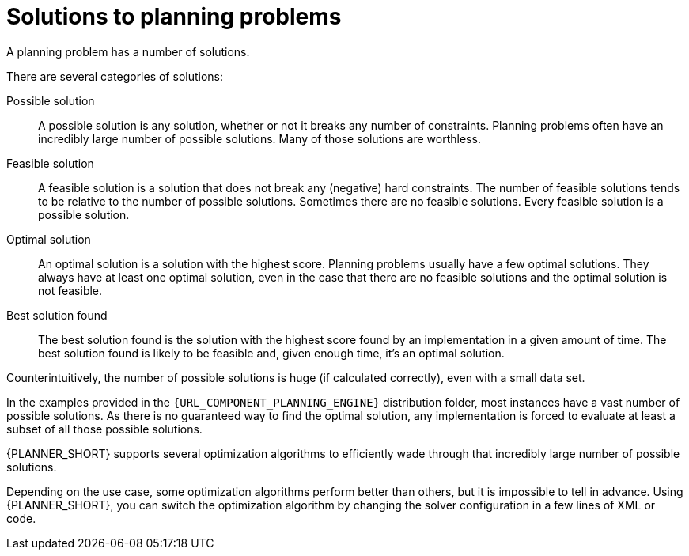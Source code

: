[id='optimizer-planning-problem-search-space-con']
= Solutions to planning problems

A planning problem has a number of solutions.

There are several categories of solutions:

Possible solution::
A possible solution is any solution, whether or not it breaks any number of constraints. Planning problems often have an incredibly large number of possible solutions. Many of those solutions are worthless.

Feasible solution::
A feasible solution is a solution that does not break any (negative) hard constraints. The number of feasible solutions tends to be relative to the number of possible solutions. Sometimes there are no feasible solutions. Every feasible solution is a possible solution.

Optimal solution::
An optimal solution is a solution with the highest score. Planning problems usually have a few optimal solutions. They always have at least one optimal solution, even in the case that there are no feasible solutions and the optimal solution is not feasible.

Best solution found::
The best solution found is the solution with the highest score found by an implementation in a given amount of time. The best solution found is likely to be feasible and, given enough time, it's an optimal solution.

Counterintuitively, the number of possible solutions is huge (if calculated correctly), even with a small data set.

In the examples provided in the `{URL_COMPONENT_PLANNING_ENGINE}` distribution folder, most instances have a vast number of possible solutions. As there is no guaranteed way to find the optimal solution, any implementation is forced to evaluate at least a subset of all those possible solutions.

{PLANNER_SHORT} supports several optimization algorithms to efficiently wade through that incredibly large number of possible solutions.

Depending on the use case, some optimization algorithms perform better than others, but it is impossible to tell in advance. Using {PLANNER_SHORT}, you can switch the optimization algorithm by changing the solver configuration in a few lines of XML or code.
